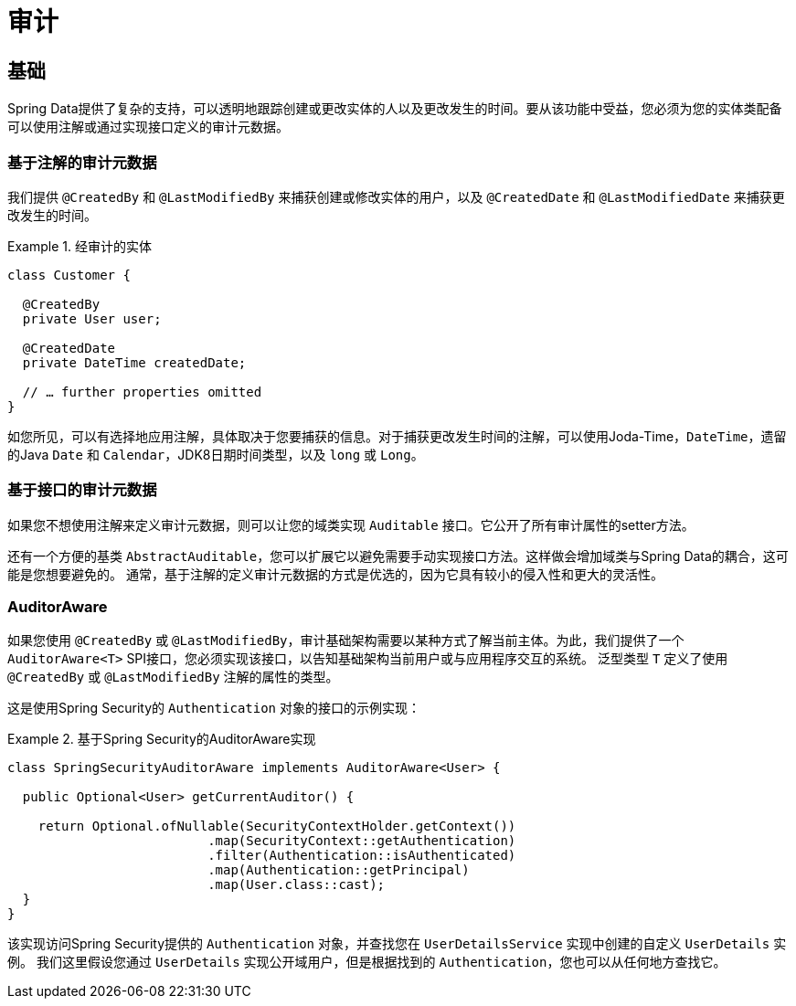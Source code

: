 [[auditing]]
= 审计

[[auditing.basics]]
== 基础
Spring Data提供了复杂的支持，可以透明地跟踪创建或更改实体的人以及更改发生的时间。要从该功能中受益，您必须为您的实体类配备可以使用注解或通过实现接口定义的审计元数据。

[[auditing.annotations]]
=== 基于注解的审计元数据
我们提供 `@CreatedBy` 和 `@LastModifiedBy` 来捕获创建或修改实体的用户，以及 `@CreatedDate` 和 `@LastModifiedDate` 来捕获更改发生的时间。

.经审计的实体
====
[source, java]
----
class Customer {

  @CreatedBy
  private User user;

  @CreatedDate
  private DateTime createdDate;

  // … further properties omitted
}
----
====

如您所见，可以有选择地应用注解，具体取决于您要捕获的信息。对于捕获更改发生时间的注解，可以使用Joda-Time，`DateTime`，遗留的Java `Date` 和 `Calendar`，JDK8日期时间类型，以及 `long` 或 `Long`。

[[auditing.interfaces]]
=== 基于接口的审计元数据
如果您不想使用注解来定义审计元数据，则可以让您的域类实现 `Auditable` 接口。它公开了所有审计属性的setter方法。

还有一个方便的基类 `AbstractAuditable`，您可以扩展它以避免需要手动实现接口方法。这样做会增加域类与Spring Data的耦合，这可能是您想要避免的。
通常，基于注解的定义审计元数据的方式是优选的，因为它具有较小的侵入性和更大的灵活性。

[[auditing.auditor-aware]]
=== AuditorAware

如果您使用 `@CreatedBy` 或 `@LastModifiedBy`，审计基础架构需要以某种方式了解当前主体。为此，我们提供了一个 `AuditorAware<T>` SPI接口，您必须实现该接口，以告知基础架构当前用户或与应用程序交互的系统。
泛型类型 `T` 定义了使用 `@CreatedBy` 或 `@LastModifiedBy` 注解的属性的类型。

这是使用Spring Security的 `Authentication` 对象的接口的示例实现：

.基于Spring Security的AuditorAware实现
====
[source, java]
----
class SpringSecurityAuditorAware implements AuditorAware<User> {

  public Optional<User> getCurrentAuditor() {

    return Optional.ofNullable(SecurityContextHolder.getContext())
			  .map(SecurityContext::getAuthentication)
			  .filter(Authentication::isAuthenticated)
			  .map(Authentication::getPrincipal)
			  .map(User.class::cast);
  }
}
----
====

该实现访问Spring Security提供的 `Authentication` 对象，并查找您在 `UserDetailsService` 实现中创建的自定义 `UserDetails` 实例。
我们这里假设您通过 `UserDetails` 实现公开域用户，但是根据找到的 `Authentication`，您也可以从任何地方查找它。

